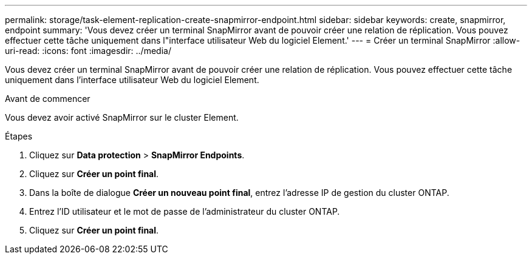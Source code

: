 ---
permalink: storage/task-element-replication-create-snapmirror-endpoint.html 
sidebar: sidebar 
keywords: create, snapmirror, endpoint 
summary: 'Vous devez créer un terminal SnapMirror avant de pouvoir créer une relation de réplication. Vous pouvez effectuer cette tâche uniquement dans l"interface utilisateur Web du logiciel Element.' 
---
= Créer un terminal SnapMirror
:allow-uri-read: 
:icons: font
:imagesdir: ../media/


[role="lead"]
Vous devez créer un terminal SnapMirror avant de pouvoir créer une relation de réplication. Vous pouvez effectuer cette tâche uniquement dans l'interface utilisateur Web du logiciel Element.

.Avant de commencer
Vous devez avoir activé SnapMirror sur le cluster Element.

.Étapes
. Cliquez sur *Data protection* > *SnapMirror Endpoints*.
. Cliquez sur *Créer un point final*.
. Dans la boîte de dialogue *Créer un nouveau point final*, entrez l'adresse IP de gestion du cluster ONTAP.
. Entrez l'ID utilisateur et le mot de passe de l'administrateur du cluster ONTAP.
. Cliquez sur *Créer un point final*.

